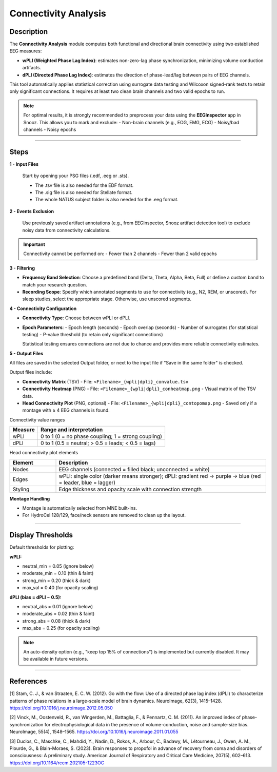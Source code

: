.. _Connectivity_Analysis:

=======================
Connectivity Analysis
=======================

Description
-----------------------

The **Connectivity Analysis** module computes both functional and directional brain connectivity using two established EEG measures:

- **wPLI (Weighted Phase Lag Index)**: estimates non-zero-lag phase synchronization, minimizing volume conduction artifacts.
- **dPLI (Directed Phase Lag Index)**: estimates the direction of phase-lead/lag between pairs of EEG channels.

This tool automatically applies statistical correction using surrogate data testing and Wilcoxon signed-rank tests to retain only significant connections. It requires at least two clean brain channels and two valid epochs to run.

.. note::
   For optimal results, it is strongly recommended to preprocess your data using the **EEGInspector** app in Snooz. This allows you to mark and exclude:
   - Non-brain channels (e.g., EOG, EMG, ECG)
   - Noisy/bad channels
   - Noisy epochs

----

Steps
-----------------

**1 - Input Files**

   Start by opening your PSG files (.edf, .eeg or .sts).

   * The .tsv file is also needed for the EDF format.
   * The .sig file is also needed for Stellate format.
   * The whole NATUS subject folder is also needed for the .eeg format.

**2 - Events Exclusion**

   Use previously saved artifact annotations (e.g., from EEGInspector, Snooz artifact detection tool) to exclude noisy data from connectivity calculations.

.. important::

   Connectivity cannot be performed on:
   - Fewer than 2 channels
   - Fewer than 2 valid epochs

**3 - Filtering**

- **Frequency Band Selection**:  
  Choose a predefined band (Delta, Theta, Alpha, Beta, Full) or define a custom band to match your research question.

- **Recording Scope**:  
  Specify which annotated segments to use for connectivity (e.g., N2, REM, or unscored).  
  For sleep studies, select the appropriate stage. Otherwise, use unscored segments.

**4 - Connectivity Configuration**

- **Connectivity Type**:  
  Choose between wPLI or dPLI.

- **Epoch Parameters**:
  - Epoch length (seconds)
  - Epoch overlap (seconds)
  - Number of surrogates (for statistical testing)
  - P-value threshold (to retain only significant connections)

  Statistical testing ensures connections are not due to chance and provides more reliable connectivity estimates.

**5 - Output Files**

All files are saved in the selected Output folder, or next to the input file if "Save in the same folder" is checked.

Output files include:

- **Connectivity Matrix** (TSV)
  - File: ``<Filename>_{wpli|dpli}_convalue.tsv``

- **Connectivity Heatmap** (PNG)
  - File: ``<Filename>_{wpli|dpli}_conheatmap.png``
  - Visual matrix of the TSV data.

- **Head Connectivity Plot** (PNG, optional)
  - File: ``<Filename>_{wpli|dpli}_contopomap.png``
  - Saved only if a montage with ≥ 4 EEG channels is found.

Connectivity value ranges

.. list-table::
   :widths: 18 82
   :header-rows: 1

   * - Measure
     - Range and interpretation
   * - wPLI
     - 0 to 1 (0 = no phase coupling; 1 = strong coupling)
   * - dPLI
     - 0 to 1 (0.5 = neutral; > 0.5 = leads; < 0.5 = lags)

Head connectivity plot elements

.. list-table::
   :widths: 18 82
   :header-rows: 1

   * - Element
     - Description
   * - Nodes
     - EEG channels (connected = filled black; unconnected = white)
   * - Edges
     - wPLI: single color (darker means stronger); dPLI: gradient red -> purple -> blue (red = leader, blue = lagger)
   * - Styling
     - Edge thickness and opacity scale with connection strength


**Montage Handling**

- Montage is automatically selected from MNE built-ins.
- For HydroCel 128/129, face/neck sensors are removed to clean up the layout.

----

Display Thresholds
----------------------

Default thresholds for plotting:

**wPLI:**

- neutral_min = 0.05 (ignore below)
- moderate_min = 0.10 (thin & faint)
- strong_min = 0.20 (thick & dark)
- max_val = 0.40 (for opacity scaling)

**dPLI (bias = dPLI − 0.5):**

- neutral_abs = 0.01 (ignore below)
- moderate_abs = 0.02 (thin & faint)
- strong_abs = 0.08 (thick & dark)
- max_abs = 0.25 (for opacity scaling)

.. note::

   An auto-density option (e.g., "keep top 15% of connections") is implemented but currently disabled. It may be available in future versions.

----

References
-----------------

[1] Stam, C. J., & van Straaten, E. C. W. (2012). Go with the flow: Use of a directed phase lag index (dPLI) to characterize patterns of phase relations in a large-scale model of brain dynamics. NeuroImage, 62(3), 1415–1428. https://doi.org/10.1016/j.neuroimage.2012.05.050

[2] Vinck, M., Oostenveld, R., van Wingerden, M., Battaglia, F., & Pennartz, C. M. (2011). An improved index of phase-synchronization for electrophysiological data in the presence of volume-conduction, noise and sample-size bias. NeuroImage, 55(4), 1548–1565. https://doi.org/10.1016/j.neuroimage.2011.01.055

[3] Duclos, C., Maschke, C., Mahdid, Y., Nadin, D., Rokos, A., Arbour, C., Badawy, M., Létourneau, J., Owen, A. M., Plourde, G., & Blain-Moraes, S. (2023). Brain responses to propofol in advance of recovery from coma and disorders of consciousness: A preliminary study. American Journal of Respiratory and Critical Care Medicine, 207(5), 602–613. https://doi.org/10.1164/rccm.202105-1223OC
